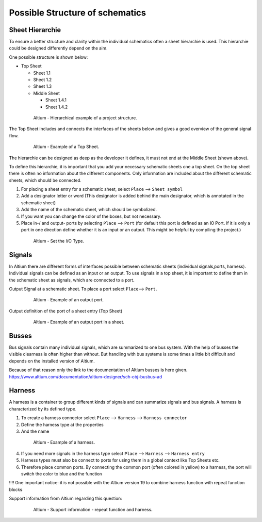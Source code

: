 ========================================
Possible Structure of schematics
========================================

Sheet Hierarchie
================

To ensure a better structure and clarity within the individual schematics often a sheet hierarchie is used.
This hierarchie could be designed differently depend on the aim. 

One possible structure is shown below:


* Top Sheet

  * Sheet 1.1

  * Sheet 1.2

  * Sheet 1.3

  * Middle Sheet

    * Sheet 1.4.1

    * Sheet 1.4.2


.. _170_Top_Sheet:

   .. figure:: img/170_Top_Sheet.png
      :width: 300px

      Altium - Hierarchical example of a project structure.

The Top Sheet includes and connects the interfaces of the sheets below and gives a good overview of the general signal flow.

.. _171_Top_Sheet:

   .. figure:: img/171_Top_Sheet.png
      :width: 300px

      Altium - Example of a Top Sheet.

The hierarchie can be designed as deep as the developer it defines, it must not end at the Middle Sheet (shown above). 

To define this hierarchie, it is important that you add your necessary schematic sheets one a top sheet.
On the top sheet there is often no information about the different components.
Only information are included about the different schematic sheets, which should be connected.

1. For placing a sheet entry for a schematic sheet, select ``Place`` --> ``Sheet symbol``

2. Add a designator letter or word (This designator is added behind the main designator, which is annotated in the schematic sheet)

3. Add the name of the schematic sheet, which should be symbolized.

4. If you want you can change the color of the boxes, but not necessary.

5. Place in-/ and output- ports by selecting ``Place`` --> ``Port`` (for default this port is defined as an IO Port. If it is only a port in one direction define whether it is an input or an output. This might be helpful by compiling the project.)

.. _172_Properties:

   .. figure:: img/172_Properties.png
      :width: 300px

      Altium - Set the I/O Type.


Signals
=======

In Altium there are different forms of interfaces possible between schematic sheets (individual signals,ports, harness).
Individual signals can be defined as an input or an output.
To use signals in a top sheet, it is important to define them in the schematic sheet as signals, which are connected to a port. 

Output Signal at a schematic sheet. To place a port select ``Place``--> ``Port``.

.. _173_Output_Signal:

   .. figure:: img/173_Output_Signal.png
      :width: 300px

      Altium - Example of an output port.


Output definition of the port of a sheet entry (Top Sheet)

.. _174_Output_Signal:

   .. figure:: img/174_Output_Signal.png
      :width: 300px

      Altium - Example of an output port in a sheet.


Busses
======

Bus signals contain many individual signals, which are summarized to one bus system.
With the help of busses the visible clearness is often higher than without.
But handling with bus systems is some times a little bit difficult and depends on the installed version of Altium.

Because of that reason only the link to the documentation of Altium busses is here given.
https://www.altium.com/documentation/altium-designer/sch-obj-busbus-ad


Harness
=======

A harness is a container to group different kinds of signals and can summarize signals and bus signals.
A harness is characterized by its defined type.

1. To create a harness connector select ``Place`` --> ``Harness`` --> ``Harness connector``

2. Define the harness type at the properties

3. And the name

.. _175_Harness:

   .. figure:: img/175_Harness.png
      :width: 300px

      Altium - Example of a harness.

4. If you need more signals in the harness type select ``Place`` --> ``Harness`` --> ``Harness entry``

5. Harness types must also be connect to ports for using them in a global context like Top Sheets etc.

6. Therefore place common ports. By connecting the common port (often colored in yellow) to a harness, the port will switch the color to blue and the function


!!!! One important notice: it is not possible with the Altium version 19 to combine harness function with repeat function blocks

Support information from Altium regarding this question:

.. _176_Support:

   .. figure:: img/176_Support.png
      :width: 300px

      Altium - Support information - repeat function and harness.


